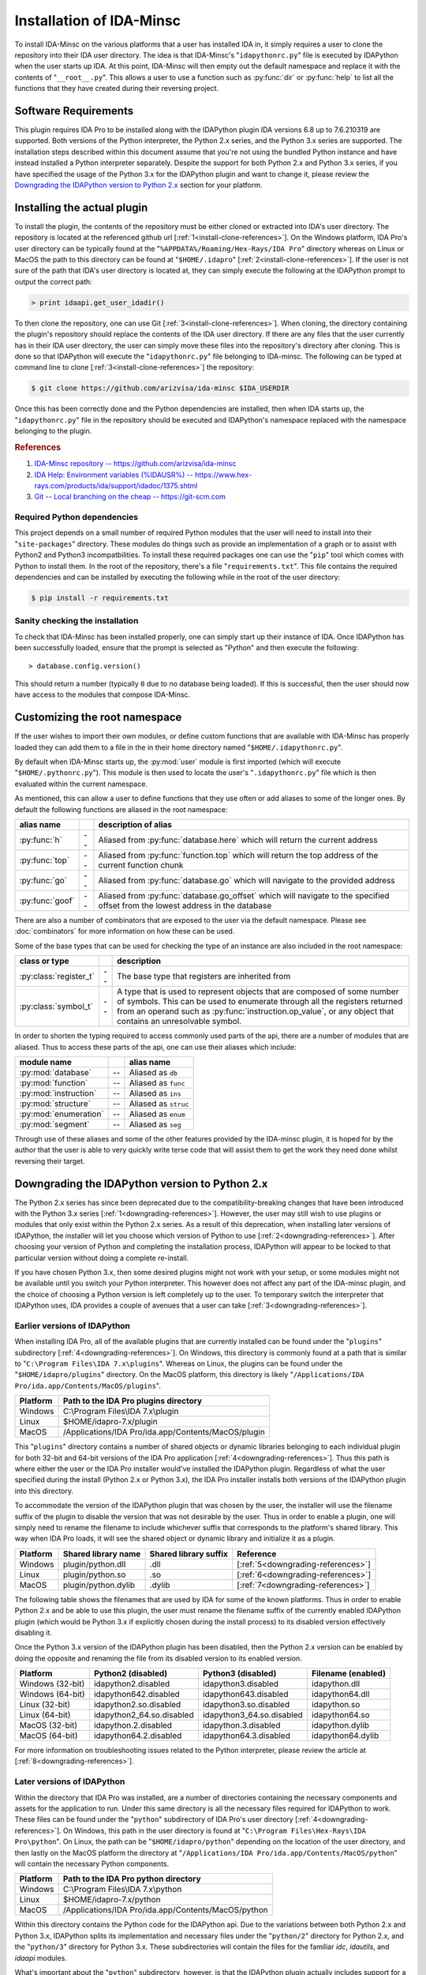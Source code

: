 .. _install-intro:

Installation of IDA-Minsc
=========================

To install IDA-Minsc on the various platforms that a user has installed
IDA in, it simply requires a user to clone the repository into their
IDA user directory. The idea is that IDA-Minsc's "``idapythonrc.py``" file
is executed by IDAPython when the user starts up IDA. At this point,
IDA-Minsc will then empty out the default namespace and replace it with
the contents of "``__root__.py``". This allows a user to use a function
such as :py:func:`dir` or :py:func:`help` to list all the functions that
they have created during their reversing project.

---------------------
Software Requirements
---------------------

This plugin requires IDA Pro to be installed along with the IDAPython plugin
IDA versions 6.8 up to 7.6.210319 are supported. Both versions of the Python
interpreter, the Python 2.x series, and the Python 3.x series are supported.
The installation steps described within this document assume that you're not
using the bundled Python instance and have instead installed a Python interpreter
separately. Despite the support for both Python 2.x and Python 3.x series, if you
have specified the usage of the Python 3.x for the IDAPython plugin and want
to change it, please review the `Downgrading the IDAPython version to Python 2.x`_
section for your platform.

----------------------------
Installing the actual plugin
----------------------------

To install the plugin, the contents of the repository must be either cloned
or extracted into IDA's user directory. The repository is located at the
referenced github url [:ref:`1<install-clone-references>`]. On the Windows
platform, IDA Pro's user directory can be typically found at the "``%APPDATA%/Roaming/Hex-Rays/IDA Pro``"
directory whereas on Linux or MacOS the path to this directory can be found at
"``$HOME/.idapro``" [:ref:`2<install-clone-references>`]. If the user is not
sure of the path that IDA's user directory is located at, they can simply
execute the following at the IDAPython prompt to output the correct path:

.. code-block:: python

    > print idaapi.get_user_idadir()

To then clone the repository, one can use Git [:ref:`3<install-clone-references>`].
When cloning, the directory containing the plugin's repository should replace the
contents of the IDA user directory. If there are any files that the user
currently has in their IDA user directory, the user can simply move these files
into the repository's directory after cloning. This is done so that IDAPython
will execute the "``idapythonrc.py``" file belonging to IDA-minsc. The following
can be typed at command line to clone [:ref:`3<install-clone-references>`]
the repository:

.. code-block:: sh

    $ git clone https://github.com/arizvisa/ida-minsc $IDA_USERDIR

Once this has been correctly done and the Python dependencies are installed,
then when IDA starts up, the "``idapythonrc.py``" file in the repository should be
executed and IDAPython's namespace replaced with the namespace belonging to the
plugin.

.. _install-clone-references:
.. rubric:: References

1. `IDA-Minsc repository -- https://github.com/arizvisa/ida-minsc <https://github.com/arizvisa/ida-minsc>`_
2. `IDA Help: Environment variables (%IDAUSR%) -- https://www.hex-rays.com/products/ida/support/idadoc/1375.shtml <https://www.hex-rays.com/products/ida/support/idadoc/1375.shtml>`_
3. `Git -- Local branching on the cheap -- https://git-scm.com <https://git-scm.com>`_

Required Python dependencies
****************************

This project depends on a small number of required Python modules that the
user will need to install into their "``site-packages``" directory. These modules
do things such as provide an implementation of a graph or to assist with Python2
and Python3 incompatbilities. To install these required packages one can use
the "``pip``" tool which comes with Python to install them. In the root of the
repository, there's a file "``requirements.txt``". This file contains the
required dependencies and can be installed by executing the following while
in the root of the user directory:

.. code-block:: sh

    $ pip install -r requirements.txt

Sanity checking the installation
********************************

To check that IDA-Minsc has been installed properly, one can simply start
up their instance of IDA. Once IDAPython has been successfully loaded,
ensure that the prompt is selected as "Python" and then execute the
following::

    > database.config.version()

This should return a number (typically ``0`` due to no database being loaded).
If this is successful, then the user should now have access to the modules
that compose IDA-Minsc.

------------------------------
Customizing the root namespace
------------------------------

If the user wishes to import their own modules, or define custom functions
that are available with IDA-Minsc has properly loaded they can add them to
a file in the in their home directory named "``$HOME/.idapythonrc.py``".

By default when IDA-Minsc starts up, the :py:mod:`user` module is first
imported (which will execute "``$HOME/.pythonrc.py``"). This module is then
used to locate the user's "``.idapythonrc.py``" file which is then evaluated
within the current namespace.

As mentioned, this can allow a user to define functions that they use often
or add aliases to some of the longer ones. By default the following functions
are aliased in the root namespace:

+-----------------+----+-----------------------------------------------------------------+
| alias name      |    | description of alias                                            |
+=================+====+=================================================================+
| :py:func:`h`    | -- | Aliased from :py:func:`database.here` which will return the     |
|                 |    | current address                                                 |
+-----------------+----+-----------------------------------------------------------------+
| :py:func:`top`  | -- | Aliased from :py:func:`function.top` which will return the      |
|                 |    | top address of the current function chunk                       |
+-----------------+----+-----------------------------------------------------------------+
| :py:func:`go`   | -- | Aliased from :py:func:`database.go` which will navigate to      |
|                 |    | the provided address                                            |
+-----------------+----+-----------------------------------------------------------------+
| :py:func:`goof` | -- | Aliased from :py:func:`database.go_offset` which will navigate  |
|                 |    | to the specified offset from the lowest address in the database |
+-----------------+----+-----------------------------------------------------------------+

There are also a number of combinators that are exposed to the user via the
default namespace. Please see :doc:`combinators` for more information on
how these can be used.

Some of the base types that can be used for checking the type of an
instance are also included in the root namespace:

+------------------------+----+------------------------------------------------------+
| class or type          |    | description                                          |
+========================+====+======================================================+
| :py:class:`register_t` | -- | The base type that registers are inherited from      |
+------------------------+----+------------------------------------------------------+
| :py:class:`symbol_t`   | -- | A type that is used to represent objects that are    |
|                        |    | composed of some number of symbols. This can be used |
|                        |    | to enumerate through all the registers returned from |
|                        |    | an operand such as :py:func:`instruction.op_value`,  |
|                        |    | or any object that contains an unresolvable symbol.  |
+------------------------+----+------------------------------------------------------+

In order to shorten the typing required to access commonly used parts of the api,
there are a number of modules that are aliased. Thus to access these parts of the
api, one can use their aliases which include:

+-----------------------+----+----------------------+
| module name           |    | alias name           |
+=======================+====+======================+
| :py:mod:`database`    | -- | Aliased as ``db``    |
+-----------------------+----+----------------------+
| :py:mod:`function`    | -- | Aliased as ``func``  |
+-----------------------+----+----------------------+
| :py:mod:`instruction` | -- | Aliased as ``ins``   |
+-----------------------+----+----------------------+
| :py:mod:`structure`   | -- | Aliased as ``struc`` |
+-----------------------+----+----------------------+
| :py:mod:`enumeration` | -- | Aliased as ``enum``  |
+-----------------------+----+----------------------+
| :py:mod:`segment`     | -- | Aliased as ``seg``   |
+-----------------------+----+----------------------+

Through use of these aliases and some of the other features provided by
the IDA-minsc plugin, it is hoped for by the author that the user is able
to very quickly write terse code that will assist them to get the work
they need done whilst reversing their target.

.. _install-downgrade:

-----------------------------------------------
Downgrading the IDAPython version to Python 2.x
-----------------------------------------------

The Python 2.x series has since been deprecated due to the compatibility-breaking
changes that have been introduced with the Python 3.x series [:ref:`1<downgrading-references>`].
However, the user may still wish to use plugins or modules that only exist within
the Python 2.x series. As a result of this deprecation, when installing later
versions of IDAPython, the installer will let you choose which version of Python
to use [:ref:`2<downgrading-references>`]. After choosing your version of Python
and completing the installation process, IDAPython will appear to be locked to
that particular version without doing a complete re-install.

If you have chosen Python 3.x, then some desired plugins might not work with
your setup, or some modules might not be available until you switch your Python
interpreter. This however does not affect any part of the IDA-minsc plugin, and
the choice of choosing a Python version is left completely up to the user. To
temporary switch the interpreter that IDAPython uses, IDA provides a couple of
avenues that a user can take [:ref:`3<downgrading-references>`]. 

Earlier versions of IDAPython
*****************************

When installing IDA Pro, all of the available plugins that are currently installed
can be found under the "``plugins``" subdirectory [:ref:`4<downgrading-references>`].
On Windows, this directory is commonly found at a path that is similar to 
"``C:\Program Files\IDA 7.x\plugins``". Whereas on Linux, the plugins can be found
under the "``$HOME/idapro/plugins``" directory. On the MacOS platform, this directory
is likely "``/Applications/IDA Pro/ida.app/Contents/MacOS/plugins``".

+------------+-----------------------------------------------------+
| Platform   | Path to the IDA Pro plugins directory               |
+============+=====================================================+
| Windows    | C:\\Program Files\\IDA 7.x\\plugin                  |
+------------+-----------------------------------------------------+
| Linux      | $HOME/idapro-7.x/plugin                             |
+------------+-----------------------------------------------------+
| MacOS      | /Applications/IDA Pro/ida.app/Contents/MacOS/plugin |
+------------+-----------------------------------------------------+

This "``plugins``" directory contains a number of shared objects or dynamic
libraries belonging to each individual plugin for both 32-bit and 64-bit
versions of the IDA Pro application [:ref:`4<downgrading-references>`].
Thus this path is where either the user or the IDA Pro installer would've
installed the IDAPython plugin. Regardless of what the user specified
during the install (Python 2.x or Python 3.x), the IDA Pro installer
installs both versions of the IDAPython plugin into this directory.

To accommodate the version of the IDAPython plugin that was chosen by the user,
the installer will use the filename suffix of the plugin to disable the version
that was not desirable by the user. Thus in order to enable a plugin, one will
simply need to rename the filename to include whichever suffix that corresponds
to the platform's shared library. This way when IDA Pro loads, it will see the
shared object or dynamic library and initialize it as a plugin.

+------------+---------------------+-----------------------+------------------------------------+
| Platform   | Shared library name | Shared library suffix | Reference                          |
+============+=====================+=======================+====================================+
| Windows    | plugin/python.dll   | .dll                  | [:ref:`5<downgrading-references>`] |
+------------+---------------------+-----------------------+------------------------------------+
| Linux      | plugin/python.so    | .so                   | [:ref:`6<downgrading-references>`] |
+------------+---------------------+-----------------------+------------------------------------+
| MacOS      | plugin/python.dylib | .dylib                | [:ref:`7<downgrading-references>`] |
+------------+---------------------+-----------------------+------------------------------------+

The following table shows the filenames that are used by IDA for some of the
known platforms. Thus in order to enable Python 2.x and be able to use this
plugin, the user must rename the filename suffix of the currently enabled
IDAPython plugin (which would be Python 3.x if explicitly chosen during the
install process) to its disabled version effectively disabling it.

Once the Python 3.x version of the IDAPython plugin has been disabled, then
the Python 2.x version can be enabled by doing the opposite and renaming the
file from its disabled version to its enabled version.

+-----------------------+---------------------------+---------------------------+--------------------+
| Platform              | Python2 (disabled)        | Python3 (disabled)        | Filename (enabled) |
+=======================+===========================+===========================+====================+
| Windows (32-bit)      | idapython2.disabled       | idapython3.disabled       | idapython.dll      |
+-----------------------+---------------------------+---------------------------+--------------------+
| Windows (64-bit)      | idapython642.disabled     | idapython643.disabled     | idapython64.dll    |
+-----------------------+---------------------------+---------------------------+--------------------+
| Linux (32-bit)        | idapython2.so.disabled    | idapython3.so.disabled    | idapython.so       |
+-----------------------+---------------------------+---------------------------+--------------------+
| Linux (64-bit)        | idapython2_64.so.disabled | idapython3_64.so.disabled | idapython64.so     |
+-----------------------+---------------------------+---------------------------+--------------------+
| MacOS (32-bit)        | idapython.2.disabled      | idapython.3.disabled      | idapython.dylib    |
+-----------------------+---------------------------+---------------------------+--------------------+
| MacOS (64-bit)        | idapython64.2.disabled    | idapython64.3.disabled    | idapython64.dylib  |
+-----------------------+---------------------------+---------------------------+--------------------+

For more information on troubleshooting issues related to the Python interpreter, please review the
article at [:ref:`8<downgrading-references>`].

Later versions of IDAPython
***************************

Within the directory that IDA Pro was installed, are a number of directories
containing the necessary components and assets for the application to run. Under
this same directory is all the necessary files required for IDAPython to work.
These files can be found under the "``python``" subdirectory of IDA Pro's user
directory [:ref:`4<downgrading-references>`]. On Windows, this path in the user
directory is found at "``C:\Program Files\Hex-Rays\IDA Pro\python``". On Linux,
the path can be "``$HOME/idapro/python``" depending on the location of the user
directory, and then lastly on the MacOS platform the directory at "``/Applications/IDA Pro/ida.app/Contents/MacOS/python``"
will contain the necessary Python components.

+------------+-----------------------------------------------------+
| Platform   | Path to the IDA Pro python directory                |
+============+=====================================================+
| Windows    | C:\\Program Files\\IDA 7.x\\python                  |
+------------+-----------------------------------------------------+
| Linux      | $HOME/idapro-7.x/python                             |
+------------+-----------------------------------------------------+
| MacOS      | /Applications/IDA Pro/ida.app/Contents/MacOS/python |
+------------+-----------------------------------------------------+

Within this directory contains the Python code for the IDAPython api. Due to the
variations between both Python 2.x and Python 3.x, IDAPython splits its implementation
and necessary files under the "``python/2``" directory for Python 2.x, and the
"``python/3``" directory for Python 3.x. These subdirectories will contain the
files for the familiar `idc`, `idautils`, and `idaapi` modules.

What's important about the "``python``" subdirectory, however, is that the
IDAPython plugin actually includes support for a conditional file (or a "kill file")
in order to determine whether a particular IDAPython plugin should be loaded or not.
This is relevant in that the necessary file that's used to determine whether the
Python 2.x version of the IDAPython plugin should be loaded is located under this
particular "``python``" subdirectory.

The name of this conditional file is "``use_python``". If a file with this name
is found by IDAPython under the "``python``" subdirectory as "``python/use_python2``",
the Python 3.x version of the IDAPython plugin will refuse to load thus resulting
in only the Python 2.x version of the IDAPython plugin loading.

The following table loosely describes the path where IDA Pro may be installed on
the platform, and the filename that must be created in order to prevent the Python
3.x version of the IDAPython plugin from loading.

+------------+--------------------------------------+----------------------------+
| Platform   | Path to file that needs to exist in order to load only Python 2.x |
+============+======================================+============================+
| Windows    | C:\\Program Files\\IDA 7.x\\python\\use_python2                   |
+------------+--------------------------------------+----------------------------+
| Linux      | $HOME/idapro-7.x/python/use_python                                |
+------------+--------------------------------------+----------------------------+
| MacOS      | /Applications/IDA Pro/ida.app/Contents/MacOS/python/use_python    |
+------------+--------------------------------------+----------------------------+

The `idapyswitch` utility
*************************

On some platforms, this utility comes installed with the IDA Pro application. It
is believed that by running this utility, one can explicitly specify which Python
version that IDAPython should use. This is done by scanning for already installed
instances of Python in the system's standard location and then allowing you to
choose one of them. For more information on this utility and how to use it,
please review the article at [:ref:`9<downgrading-references>`].

Verifying the Python version used by IDAPython
**********************************************

Once the IDAPython plugin has been enabled, simply running the IDA Pro application
will result in the plugin being loaded. At the bottom of the application's user-interface
is an input box that the user may use in order to execute Python code. This input box
is the primary interface to Python's REPL (Read-Eval-Print-Loop). To verify that
the correct version of Python is in use by the plugin, one can execute the following
code by typing it into the input box::

    > import sys
    > sys.version_info
    sys.version_info(major=2, minor=7, micro=18, releaselevel='final', serial=0)

Examining the major version of the named tuple that has been returned shows that
the Python 2.x version of the IDAPython plugin is currently being used. At this
point, the user may continue to use the IDA-minsc plugin with whatever other
plugins or modules that are now available.

.. _downgrading-references:
.. rubric:: References

1. `Deprecations between Python 2.7 and 3.x -- https://blog.python.org/2011/03/recent-discussion-on-python-dev.html <https://blog.python.org/2011/03/recent-discussion-on-python-dev.html>`_
2. `Choosing Python version during installation -- https://www.hex-rays.com/blog/ida-7-4-idapython-and-python-3/ <https://www.hex-rays.com/blog/ida-7-4-idapython-and-python-3/>`_
3. `IDAPython and Python3 -- https://www.hex-rays.com/products/ida/support/ida74_idapython_python3.shtml <https://www.hex-rays.com/products/ida/support/ida74_idapython_python3.shtml>`_
4. `IDA Help: Plugin modules -- https://www.hex-rays.com/products/ida/support/idadoc/536.shtml <https://www.hex-rays.com/products/ida/support/idadoc/536.shtml>`_
5. `Dynamic linker (Windows) -- https://en.wikipedia.org/wiki/Dynamic_linker#Microsoft_Windows <https://en.wikipedia.org/wiki/Dynamic_linker#Microsoft_Windows>`_
6. `Dynamic linker (Linux) -- https://en.wikipedia.org/wiki/Dynamic_linker#Systems_using_ELF <https://en.wikipedia.org/wiki/Dynamic_linker#Systems_using_ELF>`_
7. `Dynamic linker (MacOS) -- https://en.wikipedia.org/wiki/Dynamic_linker#macOS_and_iOS <https://en.wikipedia.org/wiki/Dynamic_linker#macOS_and_iOS>`_
8. `IDA and common Python issues -- https://www.hex-rays.com/blog/ida-and-common-python-issues/ <https://www.hex-rays.com/blog/ida-and-common-python-issues/>`_
9. `idapyswitch -- https://www.hex-rays.com/blog/tag/idapyswitch/ <https://www.hex-rays.com/blog/tag/idapyswitch/>`_
